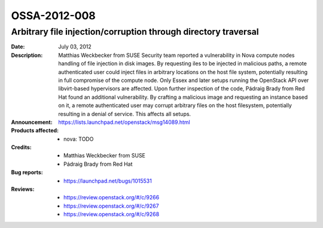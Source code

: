 =============
OSSA-2012-008
=============

Arbitrary file injection/corruption through directory traversal
---------------------------------------------------------------
:Date: July 03, 2012

:Description:

   Matthias Weckbecker from SUSE Security team reported a vulnerability in
   Nova compute nodes handling of file injection in disk images. By
   requesting iles to be injected in malicious paths, a remote
   authenticated user could inject files in arbitrary locations on the host
   file system, potentially resulting in full compromise of the compute
   node. Only Essex and later setups running the OpenStack API over
   libvirt-based hypervisors are affected. Upon further inspection of the
   code, Pádraig Brady from Red Hat found an additional vulnerability. By
   crafting a malicious image and requesting an instance based on it, a
   remote authenticated user may corrupt arbitrary files on the host
   filesystem, potentially resulting in a denial of service. This affects
   all setups.

:Announcement:

   `https://lists.launchpad.net/openstack/msg14089.html <https://lists.launchpad.net/openstack/msg14089.html>`_

:Products affected: 
   - nova: TODO



:Credits:

   - Matthias Weckbecker from SUSE
   - Pádraig Brady from Red Hat



:Bug reports:

   - `https://launchpad.net/bugs/1015531 <https://launchpad.net/bugs/1015531>`_



:Reviews:

   - `https://review.openstack.org/#/c/9266 <https://review.openstack.org/#/c/9266>`_
   - `https://review.openstack.org/#/c/9267 <https://review.openstack.org/#/c/9267>`_
   - `https://review.openstack.org/#/c/9268 <https://review.openstack.org/#/c/9268>`_



